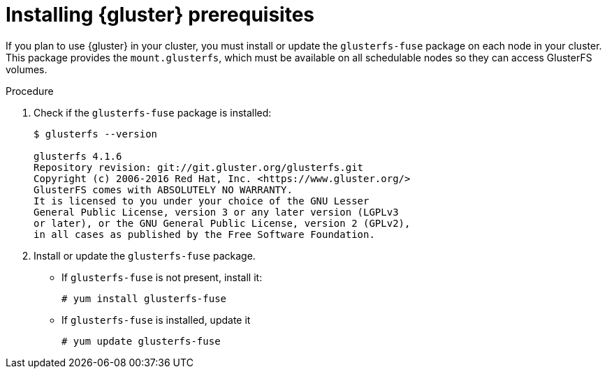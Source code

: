 // Module included in the following assemblies:
//
// * 

[id='glusterfs-installing-node-prerequisites-{context}']
= Installing {gluster} prerequisites

If you plan to use {gluster} in your cluster, you must install or update the 
`glusterfs-fuse` package on each node in your cluster. This package provides the
`mount.glusterfs`, which must be available on all schedulable nodes so they
can access GlusterFS volumes. 

.Procedure

ifdef::openshift-enterprise[]
. If you use Red Hat Enterprise Linux (RHEL) enable the Gluster repository:
+
[source,bash]
----
# subscription-manager repos --enable=rh-gluster-3-client-for-rhel-7-server-rpms
----
endif::[]

. Check if the `glusterfs-fuse` package is installed:
+
[source,bash]
----
$ glusterfs --version

glusterfs 4.1.6
Repository revision: git://git.gluster.org/glusterfs.git
Copyright (c) 2006-2016 Red Hat, Inc. <https://www.gluster.org/>
GlusterFS comes with ABSOLUTELY NO WARRANTY.
It is licensed to you under your choice of the GNU Lesser
General Public License, version 3 or any later version (LGPLv3
or later), or the GNU General Public License, version 2 (GPLv2),
in all cases as published by the Free Software Foundation.
----

. Install or update the `glusterfs-fuse` package.

** If `glusterfs-fuse` is not present, install it:
+
[source,bash]
----
# yum install glusterfs-fuse
----
** If `glusterfs-fuse` is installed, update it
+
[source,bash]
----
# yum update glusterfs-fuse
----
